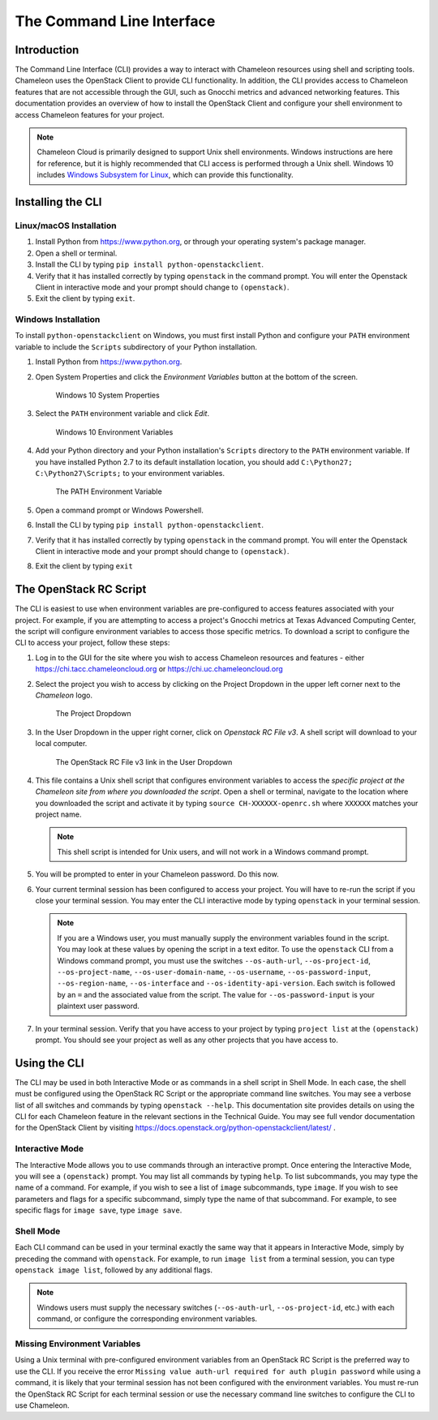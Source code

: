 .. _cli:

======================================
The Command Line Interface
======================================

_______________
Introduction
_______________

The Command Line Interface (CLI) provides a way to interact with Chameleon resources using shell and scripting tools. Chameleon uses the OpenStack Client to provide CLI functionality.  In addition, the CLI provides access to Chameleon features that are not accessible through the GUI, such as Gnocchi metrics and advanced networking features. This documentation provides an overview of how to install the OpenStack Client and configure your shell environment to access Chameleon features for your project.

.. note:: Chameleon Cloud is primarily designed to support Unix shell environments. Windows instructions are here for reference, but it is highly recommended that CLI access is performed through a Unix shell. Windows 10 includes `Windows Subsystem for Linux <https://docs.microsoft.com/en-us/windows/wsl/install-win10>`_, which can provide this functionality.

.. _cli-installing:

___________________________
Installing the CLI
___________________________

Linux/macOS Installation
________________________

#. Install Python from https://www.python.org, or through your operating system's package manager.
#. Open a shell or terminal.
#. Install the CLI by typing ``pip install python-openstackclient``.
#. Verify that it has installed correctly by typing ``openstack`` in the command prompt. You will enter the Openstack Client in interactive mode and your prompt should change to ``(openstack)``.
#. Exit the client by typing ``exit``.

Windows Installation
____________________


To install ``python-openstackclient`` on Windows, you must first install Python and configure your ``PATH`` environment variable to include the ``Scripts`` subdirectory of your Python installation.

#. Install Python from https://www.python.org.
#. Open System Properties and click the *Environment Variables* button at the bottom of the screen.

   .. figure:: cli/systemproperties.png
      :alt: Windows 10 System Properties

      Windows 10 System Properties

#. Select the ``PATH`` environment variable and click *Edit*.

   .. figure:: cli/environmentvariables.png
      :alt: Windows 10 Environment Variables

      Windows 10 Environment Variables

#. Add your Python directory and your Python installation's ``Scripts`` directory to the ``PATH`` environment variable.  If you have installed Python 2.7 to its default installation location, you should add ``C:\Python27; C:\Python27\Scripts;`` to your environment variables.

   .. figure:: cli/path.png
      :alt: The PATH Environment Variable

      The PATH Environment Variable

#. Open a command prompt or Windows Powershell.
#. Install the CLI by typing ``pip install python-openstackclient``.
#. Verify that it has installed correctly by typing ``openstack`` in the command prompt. You will enter the Openstack Client in interactive mode and your prompt should change to ``(openstack)``.
#. Exit the client by typing ``exit``


.. _cli-rc-script:

_______________________
The OpenStack RC Script
_______________________

The CLI is easiest to use when environment variables are pre-configured to access features associated with your project. For example, if you are attempting to access a project's Gnocchi metrics at Texas Advanced Computing Center, the script will configure environment variables to access those specific metrics. To download a script to configure the CLI to access your project, follow these steps:

#. Log in to the GUI for the site where you wish to access Chameleon resources and features - either https://chi.tacc.chameleoncloud.org or https://chi.uc.chameleoncloud.org
#. Select the project you wish to access by clicking on the Project Dropdown in the upper left corner next to the *Chameleon* logo.

   .. figure:: gui/project_dropdown.png
      :alt: The Project Dropdown

      The Project Dropdown

#. In the User Dropdown in the upper right corner, click on *Openstack RC File v3*. A shell script will download to your local computer.

   .. figure:: cli/userdropdown.png
      :alt: The OpenStack RC File v3 link in the User Dropdown

      The OpenStack RC File v3 link in the User Dropdown

#. This file contains a Unix shell script that configures environment variables to access the *specific project at the Chameleon site from where you downloaded the script*. Open a shell or terminal, navigate to the location where you downloaded the script and activate it by typing ``source CH-XXXXXX-openrc.sh`` where ``XXXXXX`` matches your project name.

   .. note:: This shell script is intended for Unix users, and will not work in a Windows command prompt.

#. You will be prompted to enter in your Chameleon password. Do this now.
#. Your current terminal session has been configured to access your project. You will have to re-run the script if you close your terminal session. You may enter the CLI interactive mode by typing ``openstack`` in your terminal session.

   .. note:: If you are a Windows user, you must manually supply the environment variables found in the script. You may look at these values by opening the script in a text editor. To use the ``openstack`` CLI from a Windows command prompt, you must use the switches ``--os-auth-url``, ``--os-project-id``, ``--os-project-name``, ``--os-user-domain-name``, ``--os-username``, ``--os-password-input``, ``--os-region-name``, ``--os-interface`` and ``--os-identity-api-version``. Each switch is followed by an ``=`` and the associated value from the script. The value for ``--os-password-input`` is your plaintext user password.

#. In your terminal session. Verify that you have access to your project by typing ``project list`` at the ``(openstack)`` prompt. You should see your project as well as any other projects that you have access to.

_____________________________
Using the CLI
_____________________________

The CLI may be used in both Interactive Mode or as commands in a shell script in Shell Mode. In each case, the shell must be configured using the OpenStack RC Script or the appropriate command line switches. You may see a verbose list of all switches and commands by typing ``openstack --help``. This documentation site provides details on using the CLI for each Chameleon feature in the relevant sections in the Technical Guide. You may see full vendor documentation for the OpenStack Client by visiting https://docs.openstack.org/python-openstackclient/latest/ .

Interactive Mode
________________

The Interactive Mode allows you to use commands through an interactive prompt. Once entering the Interactive Mode, you will see a ``(openstack)`` prompt. You may list all commands by typing ``help``. To list subcommands, you may type the name of a command. For example, if you wish to see a list of ``image`` subcommands, type ``image``. If you wish to see parameters and flags for a specific subcommand, simply type the name of that subcommand. For example, to see specific flags for ``image save``, type ``image save``. 

Shell Mode
___________________

Each CLI command can be used in your terminal exactly the same way that it appears in Interactive Mode, simply by preceding the command with ``openstack``. For example, to run ``image list`` from a terminal session, you can type ``openstack image list``, followed by any additional flags.

.. note:: Windows users must supply the necessary switches (``--os-auth-url``, ``--os-project-id``, etc.) with each command, or configure the corresponding environment variables.

Missing Environment Variables
_____________________________

Using a Unix terminal with pre-configured environment variables from an OpenStack RC Script is the preferred way to use the CLI. If you receive the error ``Missing value auth-url required for auth plugin password`` while using a command, it is likely that your terminal session has not been configured with the environment variables. You must re-run the OpenStack RC Script for each terminal session or use the necessary command line switches to configure the CLI to use Chameleon.
